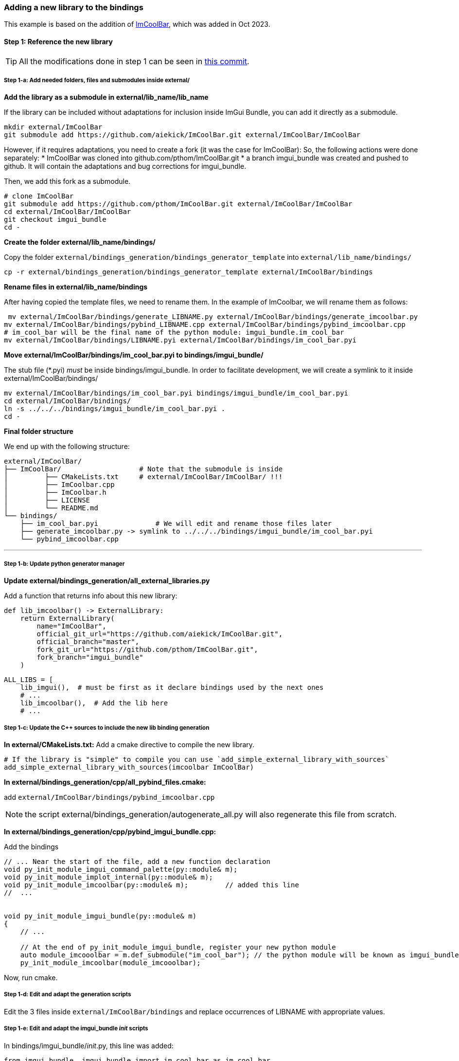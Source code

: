[[bindings_newlib]]
=== Adding a new library to the bindings

This example is based on the addition of link:https://github.com/aiekick/ImCoolBar[ImCoolBar], which was added in Oct 2023.

==== Step 1: Reference the new library

TIP: All the modifications done in step 1 can be seen in link:https://github.com/pthom/imgui_bundle/commit/68e6f3b3a5e812a1a3ddea275ad24296df5b7ce6[this commit].

===== Step 1-a: Add needed folders, files and submodules inside external/

**Add the library as a submodule in external/lib_name/lib_name**

If the library can be included without adaptations for inclusion inside ImGui Bundle, you can add it directly as a submodule.
[source, bash]
----
mkdir external/ImCoolBar
git submodule add https://github.com/aiekick/ImCoolBar.git external/ImCoolBar/ImCoolBar
----


However, if it requires adaptations, you need to create a fork (it was the case for ImCoolBar):
So, the following actions were done separately:
* ImCoolBar was cloned into github.com/pthom/ImCoolBar.git
* a branch imgui_bundle was created and pushed to github. It will contain the adaptations and bug corrections for imgui_bundle.

Then, we add this fork as a submodule.
[source, bash]
----
# clone ImCoolBar
git submodule add https://github.com/pthom/ImCoolBar.git external/ImCoolBar/ImCoolBar
cd external/ImCoolBar/ImCoolBar
git checkout imgui_bundle
cd -
----


**Create the folder external/lib_name/bindings/**

Copy the folder `external/bindings_generation/bindings_generator_template` into `external/lib_name/bindings/`

[source, bash]
----
cp -r external/bindings_generation/bindings_generator_template external/ImCoolBar/bindings
----

**Rename files in external/lib_name/bindings**

After having copied the template files, we need to rename them.
In the example of ImCoolbar, we will rename them as follows:

[source, bash]
----
 mv external/ImCoolBar/bindings/generate_LIBNAME.py external/ImCoolBar/bindings/generate_imcoolbar.py
mv external/ImCoolBar/bindings/pybind_LIBNAME.cpp external/ImCoolBar/bindings/pybind_imcoolbar.cpp
# im_cool_bar will be the final name of the python module: imgui_bundle.im_cool_bar
mv external/ImCoolBar/bindings/LIBNAME.pyi external/ImCoolBar/bindings/im_cool_bar.pyi
----

**Move external/ImCoolBar/bindings/im_cool_bar.pyi to bindings/imgui_bundle/**

The stub file (*.pyi) _must_ be inside bindings/imgui_bundle. In order to facilitate development, we will create a symlink to it inside external/ImCoolBar/bindings/

[source, bash]
----
mv external/ImCoolBar/bindings/im_cool_bar.pyi bindings/imgui_bundle/im_cool_bar.pyi
cd external/ImCoolBar/bindings/
ln -s ../../../bindings/imgui_bundle/im_cool_bar.pyi .
cd -
----

**Final folder structure**

We end up with the following structure:
[source, bash]
----
external/ImCoolBar/
├── ImCoolBar/                   # Note that the submodule is inside
│         ├── CMakeLists.txt     # external/ImCoolBar/ImCoolBar/ !!!
│         ├── ImCoolbar.cpp
│         ├── ImCoolbar.h
│         ├── LICENSE
│         └── README.md
└── bindings/
    ├── im_cool_bar.pyi              # We will edit and rename those files later
    ├── generate_imcoolbar.py -> symlink to ../../../bindings/imgui_bundle/im_cool_bar.pyi
    └── pybind_imcoolbar.cpp
----

---

===== Step 1-b:  Update python generator manager

**Update external/bindings_generation/all_external_libraries.py**

Add a function that returns info about this new library:

[source, python]
----
def lib_imcoolbar() -> ExternalLibrary:
    return ExternalLibrary(
        name="ImCoolBar",
        official_git_url="https://github.com/aiekick/ImCoolBar.git",
        official_branch="master",
        fork_git_url="https://github.com/pthom/ImCoolBar.git",
        fork_branch="imgui_bundle"
    )
----


[source, python]
----
ALL_LIBS = [
    lib_imgui(),  # must be first as it declare bindings used by the next ones
    # ...
    lib_imcoolbar(),  # Add the lib here
    # ...
----


===== Step 1-c:  Update the C++ sources to include the new lib binding generation

**In external/CMakeLists.txt:**
Add a cmake directive to compile the new library.

[source, cmake]
----
# If the library is "simple" to compile you can use `add_simple_external_library_with_sources`
add_simple_external_library_with_sources(imcoolbar ImCoolBar)
----

**In external/bindings_generation/cpp/all_pybind_files.cmake:**

add `external/ImCoolBar/bindings/pybind_imcoolbar.cpp`

NOTE: the script external/bindings_generation/autogenerate_all.py will also regenerate this file from scratch.

**In external/bindings_generation/cpp/pybind_imgui_bundle.cpp:**

Add the bindings
[source,cpp]
----
// ... Near the start of the file, add a new function declaration
void py_init_module_imgui_command_palette(py::module& m);
void py_init_module_implot_internal(py::module& m);
void py_init_module_imcoolbar(py::module& m);         // added this line
//  ...


void py_init_module_imgui_bundle(py::module& m)
{
    // ...

    // At the end of py_init_module_imgui_bundle, register your new python module
    auto module_imcooolbar = m.def_submodule("im_cool_bar"); // the python module will be known as imgui_bundle.im_cool_bar
    py_init_module_imcoolbar(module_imcooolbar);

----

Now, run cmake.


===== Step 1-d: Edit and adapt the generation scripts

Edit the 3 files inside `external/ImCoolBar/bindings` and replace occurrences of LIBNAME with appropriate values.

===== Step 1-e: Edit and adapt the imgui_bundle __init__ scripts

In bindings/imgui_bundle/__init__.py, this line was added:

[source, python]
----
from imgui_bundle._imgui_bundle import im_cool_bar as im_cool_bar
----

In bindings/imgui_bundle/__init__.pyi, this line was added:

[source, python]
----
from . import im_cool_bar as im_cool_bar
----


==== Step 2: fine tune the generation options and write a demo

TIP: All the modifications done in step 2 can be seen in link:https://github.com/pthom/imgui_bundle/commit/25e6ef43c1aa8c83c8a7286cd7491b296b58de00[this commit].

===== Step 2-a: Edit and run `external/ImCoolBar/bindings/generate_imcoolbar.py`:

Edit and re-run it until the generated code fits the expected needs.

In the case of ImCoolBar, two simple changes were made:

[source, python]
----
def main():
    # ...
    # ...

    # Configure options
    options = litgen.LitgenOptions()
    options.namespace_root__regex = "ImGui"
    options.srcmlcpp_options.functions_api_prefixes = "IMGUI_API"
----

Each time you run the code generation, look at `external/ImCoolBar/bindings/im_cool_bar.pyi` and `external/ImCoolBar/bindings/pybind_imcoolbar.cpp` to see if they seem OK. Also run a compilation.


===== Step 2-b: Fix syntax issues in  `external/ImCoolBar/bindings/im_cool_bar.pyi`:

You can add some code before the autogenerated code to fix the syntax issues.
For example, this was added:

[source, python]
----

import enum

from imgui_bundle.imgui import ImVec2, WindowFlags, WindowFlags_
ImCoolBarFlags = int
ImGuiWindowFlags = WindowFlags
ImGuiWindowFlags_None = WindowFlags_.none


# !!!!!!!!!!!!!!!!!!!!!!!!!!!!!!!!!!!  AUTOGENERATED CODE !!!!!!!!!!!!!!!!!!!!!!!!!!!!!!!!!!!
# <litgen_stub> // Autogenerated code below! Do not edit!
####################    <generated_from:ImCoolbar.h>    ####################
----


===== Step 2-c: Write a nice looking demo

It should demo the library, and act as a tutorial, in python and C++.

